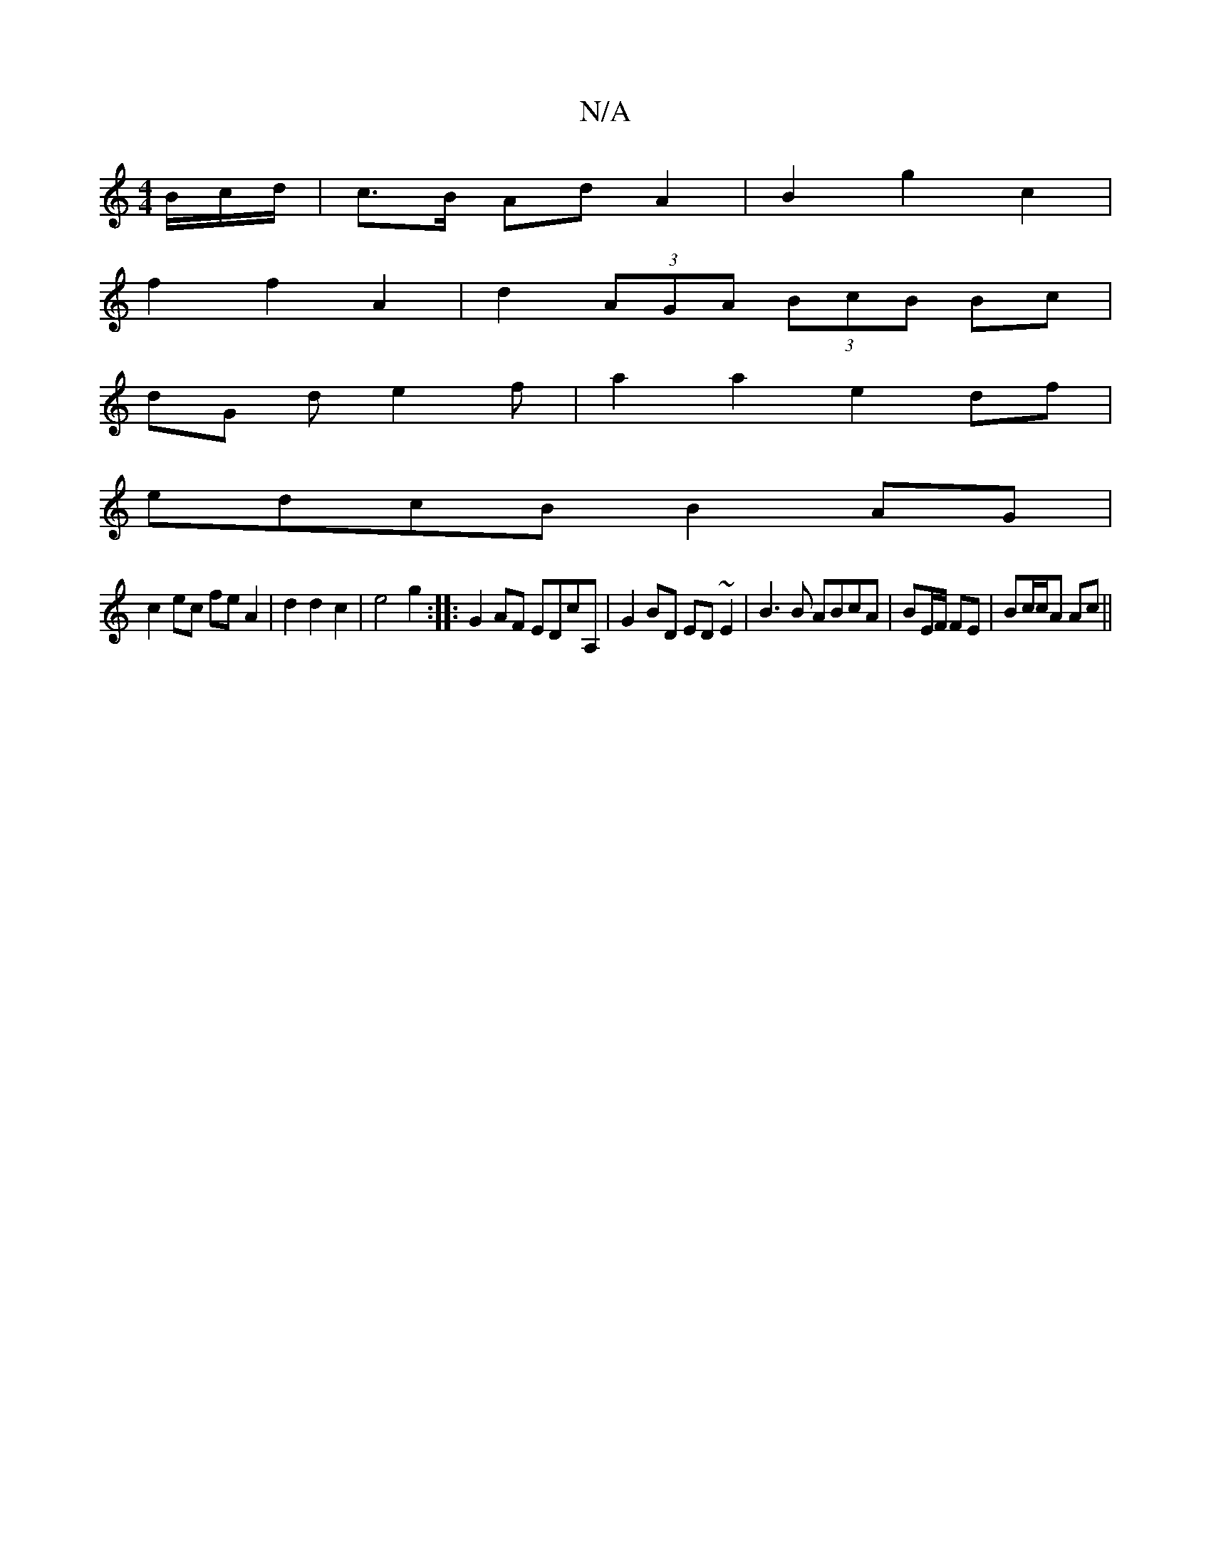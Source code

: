 X:1
T:N/A
M:4/4
R:N/A
K:Cmajor
/B/c/d/ | c>B Ad A2 | B2 g2 c2 |
f2 f2 A2 | d2 (3AGA (3BcB Bc |
dG d e2f | a2 a2 e2 df |
edcB B2 AG |
c2 ec fe A2 | d2 d2 c2 | e4 g2 :|: G2AF EDcA,|G2 BD ED ~E2 | B3 B ABcA | BE/F/ FE | Bc/2c/2A Ac ||